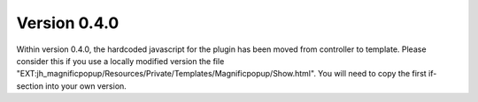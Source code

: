 .. ==================================================
.. FOR YOUR INFORMATION
.. --------------------------------------------------
.. -*- coding: utf-8 -*- with BOM.

.. ==================================================
.. DEFINE SOME TEXTROLES
.. --------------------------------------------------
.. role::   underline
.. role::   typoscript(code)
.. role::   ts(typoscript)
   :class:  typoscript
.. role::   php(code)


Version 0.4.0
^^^^^^^^^^^^^

Within version 0.4.0, the hardcoded javascript for the plugin has been moved from controller to template. Please consider this if you use a locally modified version the file "EXT:jh_magnificpopup/Resources/Private/Templates/Magnificpopup/Show.html". You will need to copy the first if-section into your own version.
